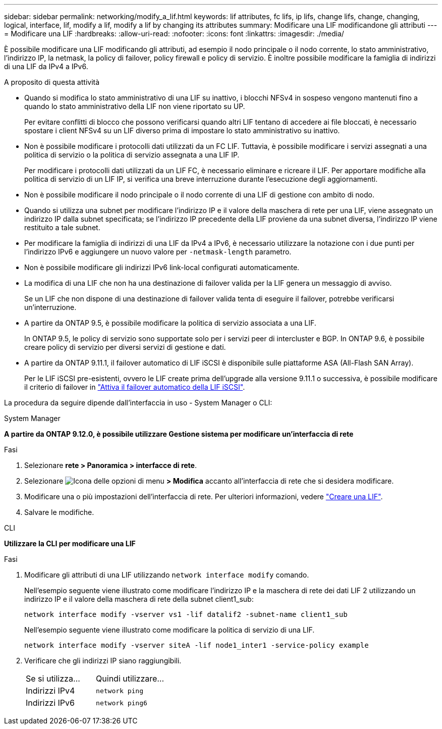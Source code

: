 ---
sidebar: sidebar 
permalink: networking/modify_a_lif.html 
keywords: lif attributes, fc lifs, ip lifs, change lifs, change, changing, logical, interface, lif, modify a lif, modify a lif by changing its attributes 
summary: Modificare una LIF modificandone gli attributi 
---
= Modificare una LIF
:hardbreaks:
:allow-uri-read: 
:nofooter: 
:icons: font
:linkattrs: 
:imagesdir: ./media/


[role="lead"]
È possibile modificare una LIF modificando gli attributi, ad esempio il nodo principale o il nodo corrente, lo stato amministrativo, l'indirizzo IP, la netmask, la policy di failover, policy firewall e policy di servizio. È inoltre possibile modificare la famiglia di indirizzi di una LIF da IPv4 a IPv6.

.A proposito di questa attività
* Quando si modifica lo stato amministrativo di una LIF su inattivo, i blocchi NFSv4 in sospeso vengono mantenuti fino a quando lo stato amministrativo della LIF non viene riportato su UP.
+
Per evitare conflitti di blocco che possono verificarsi quando altri LIF tentano di accedere ai file bloccati, è necessario spostare i client NFSv4 su un LIF diverso prima di impostare lo stato amministrativo su inattivo.

* Non è possibile modificare i protocolli dati utilizzati da un FC LIF. Tuttavia, è possibile modificare i servizi assegnati a una politica di servizio o la politica di servizio assegnata a una LIF IP.
+
Per modificare i protocolli dati utilizzati da un LIF FC, è necessario eliminare e ricreare il LIF. Per apportare modifiche alla politica di servizio di un LIF IP, si verifica una breve interruzione durante l'esecuzione degli aggiornamenti.

* Non è possibile modificare il nodo principale o il nodo corrente di una LIF di gestione con ambito di nodo.
* Quando si utilizza una subnet per modificare l'indirizzo IP e il valore della maschera di rete per una LIF, viene assegnato un indirizzo IP dalla subnet specificata; se l'indirizzo IP precedente della LIF proviene da una subnet diversa, l'indirizzo IP viene restituito a tale subnet.
* Per modificare la famiglia di indirizzi di una LIF da IPv4 a IPv6, è necessario utilizzare la notazione con i due punti per l'indirizzo IPv6 e aggiungere un nuovo valore per `-netmask-length` parametro.
* Non è possibile modificare gli indirizzi IPv6 link-local configurati automaticamente.
* La modifica di una LIF che non ha una destinazione di failover valida per la LIF genera un messaggio di avviso.
+
Se un LIF che non dispone di una destinazione di failover valida tenta di eseguire il failover, potrebbe verificarsi un'interruzione.

* A partire da ONTAP 9.5, è possibile modificare la politica di servizio associata a una LIF.
+
In ONTAP 9.5, le policy di servizio sono supportate solo per i servizi peer di intercluster e BGP. In ONTAP 9.6, è possibile creare policy di servizio per diversi servizi di gestione e dati.

* A partire da ONTAP 9.11.1, il failover automatico di LIF iSCSI è disponibile sulle piattaforme ASA (All-Flash SAN Array).
+
Per le LIF iSCSI pre-esistenti, ovvero le LIF create prima dell'upgrade alla versione 9.11.1 o successiva, è possibile modificare il criterio di failover in link:../san-admin/asa-iscsi-lif-fo-task.html["Attiva il failover automatico della LIF iSCSI"].



La procedura da seguire dipende dall'interfaccia in uso - System Manager o CLI:

[role="tabbed-block"]
====
.System Manager
--
*A partire da ONTAP 9.12.0, è possibile utilizzare Gestione sistema per modificare un'interfaccia di rete*

.Fasi
. Selezionare *rete > Panoramica > interfacce di rete*.
. Selezionare image:icon_kabob.gif["Icona delle opzioni di menu"] *> Modifica* accanto all'interfaccia di rete che si desidera modificare.
. Modificare una o più impostazioni dell'interfaccia di rete. Per ulteriori informazioni, vedere link:https://docs.netapp.com/us-en/ontap/networking/create_a_lif.html["Creare una LIF"].
. Salvare le modifiche.


--
.CLI
--
*Utilizzare la CLI per modificare una LIF*

.Fasi
. Modificare gli attributi di una LIF utilizzando `network interface modify` comando.
+
Nell'esempio seguente viene illustrato come modificare l'indirizzo IP e la maschera di rete dei dati LIF 2 utilizzando un indirizzo IP e il valore della maschera di rete della subnet client1_sub:

+
....
network interface modify -vserver vs1 -lif datalif2 -subnet-name client1_sub
....
+
Nell'esempio seguente viene illustrato come modificare la politica di servizio di una LIF.

+
....
network interface modify -vserver siteA -lif node1_inter1 -service-policy example
....
. Verificare che gli indirizzi IP siano raggiungibili.
+
|===


| Se si utilizza... | Quindi utilizzare... 


 a| 
Indirizzi IPv4
 a| 
`network ping`



 a| 
Indirizzi IPv6
 a| 
`network ping6`

|===


--
====